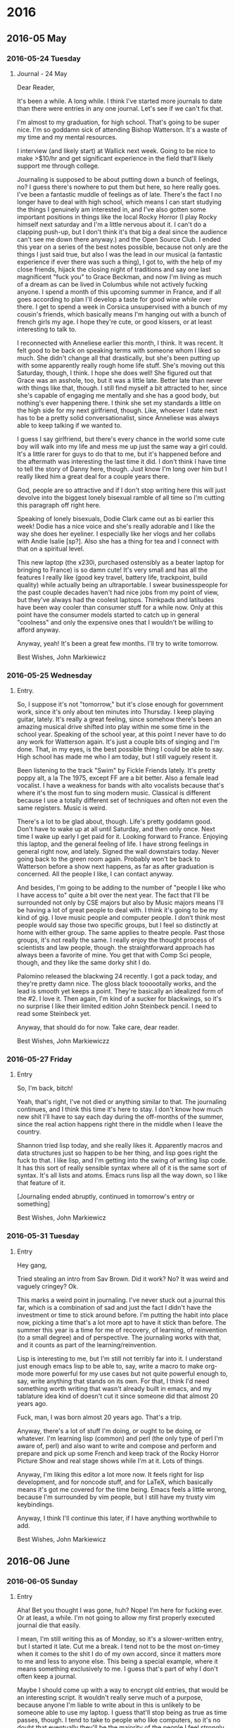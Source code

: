 
* 2016
** 2016-05 May
*** 2016-05-24 Tuesday
**** Journal - 24 May
     Dear Reader,

     It's been a while.  A long while.  I think I've started more
     journals to date than there were entries in any one journal.
     Let's see if we can't fix that.

     I'm almost to my graduation, for high school.  That's going to be
     super nice.  I'm so goddamn sick of attending Bishop Watterson.
     It's a waste of my time and my mental resources.

     I interview (and likely start) at Wallick next week.  Going to be
     nice to make >$10/hr and get significant experience in the field
     that'll likely support me through college.  

     Journaling is supposed to be about putting down a bunch of
     feelings, no?  I guess there's nowhere to put them but here, so
     here really goes.  I've been a fantastic muddle of feelings as of
     late.  There's the fact I no longer have to deal with high
     school, which means I can start studying the things I genuinely
     am interested in, and I've also gotten some important positions
     in things like the local Rocky Horror (I play Rocky himself next
     saturday and I'm a little nervous about it.  I can't do a
     clapping push-up, but I don't think it's that big a deal since
     the audience can't see me down there anyway.)  and the Open
     Source Club.  I ended this year on a series of the best notes
     possible, because not only are the things I just said true, but
     also I was the lead in our musical (a fantastic experience if
     ever there was such a thing), I got to, with the help of my close
     friends, hijack the closing night of traditions and say one last
     magnificent "fuck you" to Grace Beckman, and now I'm living as
     much of a dream as can be lived in Columbus while not actively
     fucking anyone.  I spend a month of this upcoming summer in
     France, and if all goes according to plan I'll develop a taste
     for good wine while over there.  I get to spend a week in Corsica
     unsupervised with a bunch of my cousin's friends, which basically
     means I'm hanging out with a bunch of french girls my age.  I
     hope they're cute, or good kissers, or at least interesting to
     talk to.
     
     I reconnected with Anneliese earlier this month, I think.  It was
     recent.  It felt good to be back on speaking terms with someone
     whom I liked so much.  She didn't change all that drastically,
     but she's been putting up with some apparently really rough home
     life stuff.  She's moving out this Saturday, though, I think.  I
     hope she does well!  She figured out that Grace was an asshole,
     too, but it was a little late.  Better late than never with
     things like that, though.  I still find myself a bit attracted to
     her, since she's capable of engaging me mentally and she has a
     good body, but nothing's ever happening there.  I think she set
     my standards a little on the high side for my next girlfriend,
     though.  Like, whoever I date next has to be a pretty solid
     conversationalist, since Anneliese was always able to keep
     talking if we wanted to.
     
     I guess I say girlfriend, but there's every chance in the world
     some cute boy will walk into my life and mess me up just the same
     way a girl could.  It's a little rarer for guys to do that to me,
     but it's happened before and the aftermath was interesting the
     last time it did.  I don't think I have time to tell the story of
     Danny here, though.  Just know I'm long over him but I really
     liked him a great deal for a couple years there.
     
     God, people are so attractive and if I don't stop writing here
     this will just devolve into the biggest lonely bisexual ramble of
     all time so I'm cutting this paragraph off right here.

     Speaking of lonely bisexuals, Dodie Clark came out as bi earlier
     this week!  Dodie has a nice voice and she's really adorable and
     I like the way she does her eyeliner.  I especially like her
     vlogs and her collabs with Andie Isalie [sp?].  Also she has a
     thing for tea and I connect with that on a spiritual level.

     This new laptop (the x230i, purchased ostensibly as a beater
     laptop for bringing to France) is so damn cute!  It's very small
     and has all the features I really like (good key travel, battery
     life, trackpoint, build quality) while actually being an
     ultraportable.  I swear businesspeople for the past couple
     decades haven't had nice jobs from my point of view, but they've
     always had the coolest laptops.  Thinkpads and latitudes have
     been way cooler than consumer stuff for a while now.  Only at
     this point have the consumer models started to catch up in
     general "coolness" and only the expensive ones that I wouldn't be
     willing to afford anyway.

     Anyway, yeah!  It's been a great few months.  I'll try to write
     tomorrow.

     Best Wishes,
     John Markiewicz
*** 2016-05-25 Wednesday
**** Entry.
     So, I suppose it's not "tomorrow," but it's close enough for
     government work, since it's only about ten minutes into Thursday.
     I keep playing guitar, lately.  It's really a great feeling,
     since somehow there's been an amazing musical drive shifted into
     play within me some time in the school year.  Speaking of the
     school year, at this point I never have to do any work for
     Watterson again.  It's just a couple bits of singing and I'm
     done.  That, in my eyes, is the best possible thing I could be
     able to say.  High school has made me who I am today, but I still
     vaguely resent it.

     Been listening to the track "Swim" by Fickle Friends lately.
     It's pretty poppy alt, a la The 1975, except FF are a bit better.
     Also a female lead vocalist.  I have a weakness for bands with
     alto vocalists because that's where it's the most fun to sing
     modern music.  Classical is different because I use a totally
     different set of techniques and often not even the same
     registers.  Music is weird.
     
     There's a lot to be glad about, though.  Life's pretty goddamn
     good.  Don't have to wake up at all until Saturday, and then only
     once.  Next time I wake up early I get paid for it.  Looking
     forward to France.  Enjoying this laptop, and the general feeling
     of life.  I have strong feelings in general right now, and
     lately.  Signed the wall downstairs today.  Never going back to
     the green room again.  Probably won't be back to Watterson before
     a show next happens, as far as after graduation is concerned.
     All the people I like, I can contact anyway.

     And besides, I'm going to be adding to the number of "people I
     like who I have access to" quite a bit over the next year.  The
     fact that I'll be surrounded not only by CSE majors but also by
     Music majors means I'll be having a lot of great people to deal
     with.  I think it's going to be my kind of gig.  I love music
     people and computer people.  I don't think most people would say
     those two specific groups, but I feel so distinctly at home with
     either group.  The same applies to theatre people.  Past those
     groups, it's not really the same.  I really enjoy the thought
     process of scientists and law people, though.  the
     straightforward approach has always been a favorite of mine.  You
     get that with Comp Sci people, though, and they like the same
     dorky shit I do.

     Palomino released the blackwing 24 recently.  I got a pack today,
     and they're pretty damn nice.  The gloss black toooootally works,
     and the lead is smooth yet keeps a point.  They're basically an
     idealized form of the #2.  I love it.  Then again, I'm kind of a
     sucker for blackwings, so it's no surprise I like their limited
     edition John Steinbeck pencil.  I need to read some Steinbeck
     yet.
     
     Anyway, that should do for now.  Take care, dear reader.
     
     Best Wishes,
     John Markiewiczz
*** 2016-05-27 Friday
**** Entry
     So, I'm back, bitch!

     Yeah, that's right, I've not died or anything similar to that.
     The journaling continues, and I think this time it's here to
     stay.  I don't know how much new shit I'll have to say each day
     during the off-months of the summer, since the real action
     happens right there in the middle when I leave the country.

     Shannon tried lisp today, and she really likes it.  Apparently
     macros and data structures just so happen to be her thing, and
     lisp goes right the fuck to that.  I like lisp, and I'm getting
     into the swing of writing lisp code.  It has this sort of really
     sensible syntax where all of it is the same sort of syntax.  It's
     all lists and atoms.  Emacs runs lisp all the way down, so I like
     that feature of it.
     
     [Journaling ended abruptly, continued in tomorrow's entry or
     something]

     Best Wishes,
     John Markiewicz
*** 2016-05-31 Tuesday
**** Entry
     Hey gang,
     
     Tried stealing an intro from Sav Brown.  Did it work?  No?  It
     was weird and vaguely cringey?  Ok.
     
     This marks a weird point in journaling.  I've never stuck out a
     journal this far, which is a combination of sad and just the fact
     I didn't have the investment or time to stick around before.  I'm
     putting the habit into place now, picking a time that's a lot
     more apt to have it stick than before.  The summer this year is a
     time for me of recovery, of learning, of reinvention (to a small
     degree) and of perspective.  The journaling works with that, and
     it counts as part of the learning/reinvention.
     
     Lisp is interesting to me, but I'm still not terribly far into
     it.  I understand just enough emacs lisp to be able to, say,
     write a macro to make org-mode more powerful for my use cases but
     not quite powerful enough to, say, write anything that stands on
     its own.  For that, I think I'd need something worth writing that
     wasn't already built in emacs, and my tablature idea kind of
     doesn't cut it since someone did that almost 20 years ago.
     
     Fuck, man, I was born almost 20 years ago.  That's a trip.
     
     Anyway, there's a lot of stuff I'm doing, or ought to be doing,
     or whatever.  I'm learning lisp (common) and perl (the only type
     of perl I'm aware of, perl) and also want to write and compose
     and perform and prepare and pick up some French and keep track of
     the Rocky Horror Picture Show and real stage shows while I'm at
     it.  Lots of things.
     
     Anyway, I'm liking this editor a lot more now.  It feels right
     for lisp development, and for noncode stuff, and for LaTeX, which
     basically means it's got me covered for the time being.  Emacs
     feels a little wrong, because I'm surrounded by vim people, but I
     still have my trusty vim keybindings.
     
     Anyway, I think I'll continue this later, if I have anything
     worthwhile to add.
     
     Best Wishes,
     John Markiewicz
** 2016-06 June
*** 2016-06-05 Sunday
**** Entry
     Aha!  Bet you thought I was gone, huh?  Nope!  I'm here for
     fucking ever.  Or at least, a while.  I'm not going to allow my
     first properly executed journal die that easily.
     
     I mean, I'm still writing this as of Monday, so it's a
     slower-written entry, but I started it late.  Cut me a break.  I
     tend not to be the most on-timey when it comes to the shit I do
     of my own accord, since it matters more to me and less to anyone
     else.  This being a special example, where it means something
     exclusively to me.  I guess that's part of why I don't often keep
     a journal.

     Maybe I should come up with a way to encrypt old entries, that
     would be an interesting script.  It wouldn't really serve much of
     a purpose, because anyone I'm liable to write about in this is
     unlikely to be someone able to use my laptop.  I guess that'll
     stop being as true as time passes, though.  I tend to take to
     people who like computers, so it's no doubt that eventually
     they'll be the majority of the people I feel strongly about.
     There are some great perks to tech people, since they tend to be
     a little more logical and a little less socially apt.
     
     Anyway, some other time.  Some other time.  Maybe later, maybe
     tomorrow, I'll write a proper entry, and you'll see.

     Best Wishes,
     John Markiewicz
*** 2016-06-08 Wednesday
**** Entry
     Yeah, yeah, it's a couple days later, but you know what?  I'm
     writing.  That counts for something, no?
     
     The feet and battery for this laptop have been in for a bit, and
     it's fantastic.  This is the nicest setup I've ever had for
     portable development/writing/browsing/etc.  I look forward,
     however, to the option of the Ben Nanonote.  Need to get a hold
     of Ida Systems on when that should arrive.
     
     Also, my emacs setup just keeps getting nicer.  It's a weird
     system, because in a program I have some weird C code base, with
     towering layers of elisp written overtop of it, and somehow this
     modern product (that is, a "modern" lisp machine with a not at
     all modern lisp implementation) comes out on the other side.  I
     can't help but think that a rewrite of my favorite features in
     something a little simpler (say, a compiled common lisp or
     something) would be way more solid, but I don't really understand
     how I'd go about rewriting the features of org-mode (or really,
     emacs) that I'd like to reimplement.  maybe a little more reading
     and understanding would do me some good, though knowing the
     general quality of GNU project code I'm not so sure.
     
     I want to write a musical.  I was thinking the way Eddie got into
     the pickle he ended up in by the Rocky Horror Picture Show, but
     then I thought that the licensing on that could become an
     enormous pain in the ass.  I don't have that kind of money, and I
     would want this musical to at least be performable.  I also want
     to put on a production of The Rocky Horror Picture Show itself,
     but that's going to be pretty tricky.
     
     I'm going to go, and try to write something unrelated.  

     Best Wishes,
     John Markiewicz
*** 2016-06-09 Thursday
**** Entry

